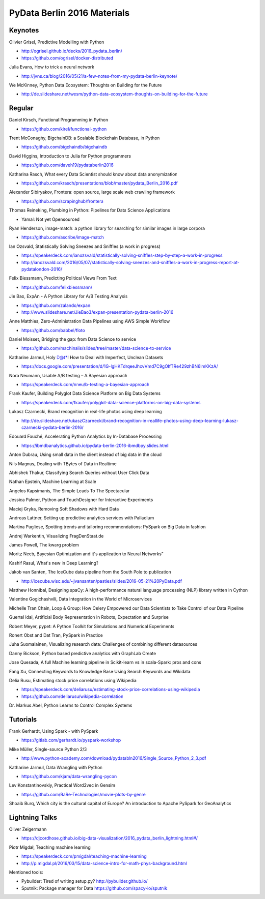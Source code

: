 PyData Berlin 2016 Materials
============================


Keynotes
--------

Olivier Grisel, Predictive Modelling with Python

- http://ogrisel.github.io/decks/2016_pydata_berlin/ 
- https://github.com/ogrisel/docker-distributed


Julia Evans, How to trick a neural network

- http://jvns.ca/blog/2016/05/21/a-few-notes-from-my-pydata-berlin-keynote/


We McKinney, Python Data Ecosystem: Thoughts on Building for the Future

- http://de.slideshare.net/wesm/python-data-ecosystem-thoughts-on-building-for-the-future


Regular
-------

Daniel Kirsch, Functional Programming in Python

- https://github.com/kirel/functional-python


Trent McConaghy, BigchainDB: a Scalable Blockchain Database, in Python

- https://github.com/bigchaindb/bigchaindb


David Higgins, Introduction to Julia for Python programmers

- https://github.com/daveh19/pydataberlin2016


Katharina Rasch, What every Data Scientist should know about data anonymization

- https://github.com/krasch/presentations/blob/master/pydata_Berlin_2016.pdf


Alexander Sibiryakov, Frontera: open source, large scale web crawling framework

- https://github.com/scrapinghub/frontera


Thomas Reineking, Plumbing in Python: Pipelines for Data Science Applications

- Yamal: Not yet Opensourced


Ryan Henderson, image-match: a python library for searching for similar images in large corpora

- https://github.com/ascribe/image-match


Ian Ozsvald, Statistically Solving Sneezes and Sniffles (a work in progress)

- https://speakerdeck.com/ianozsvald/statistically-solving-sniffles-step-by-step-a-work-in-progress
- http://ianozsvald.com/2016/05/07/statistically-solving-sneezes-and-sniffles-a-work-in-progress-report-at-pydatalondon-2016/


Felix Biessmann, Predicting Political Views From Text

- https://github.com/felixbiessmann/


Jie Bao, ExpAn - A Python Library for A/B Testing Analysis

- https://github.com/zalando/expan
- http://www.slideshare.net/JieBao3/expan-presentation-pydata-berlin-2016


Anne Matthies, Zero-Administration Data Pipelines using AWS Simple Workflow

- https://github.com/babbel/floto


Daniel Moisset, Bridging the gap: from Data Science to service

- https://github.com/machinalis/slides/tree/master/data-science-to-service


Katharine Jarmul, Holy D@t*! How to Deal with Imperfect, Unclean Datasets

- https://docs.google.com/presentation/d/1G-lgHKTdrqeeJhcvVmd7C9gOIfTRe429zhBN6lmKKzA/


Nora Neumann, Usable A/B testing – A Bayesian approach

- https://speakerdeck.com/nneu/b-testing-a-bayesian-approach


Frank Kaufer, Building Polyglot Data Science Platform on Big Data Systems

- https://speakerdeck.com/fkaufer/polyglot-data-science-platforms-on-big-data-systems


Lukasz Czarnecki, Brand recognition in real-life photos using deep learning

- http://de.slideshare.net/ukaszCzarnecki/brand-recognition-in-reallife-photos-using-deep-learning-lukasz-czarnecki-pydata-berlin-2016/


Edouard Fouché, Accelerating Python Analytics by In-Database Processing

- https://ibmdbanalytics.github.io/pydata-berlin-2016-ibmdbpy.slides.html


Anton Dubrau, Using small data in the client instead of big data in the cloud

Nils Magnus, Dealing with TBytes of Data in Realtime

Abhishek Thakur, Classifying Search Queries without User Click Data

Nathan Epstein, Machine Learning at Scale

Angelos Kapsimanis, The Simple Leads To The Spectacular

Jessica Palmer, Python and TouchDesigner for Interactive Experiments

Maciej Gryka, Removing Soft Shadows with Hard Data

Andreas Lattner, Setting up predictive analytics services with Palladium

Martina Pugliese, Spotting trends and tailoring recommendations: PySpark on Big Data in fashion

Andrej Warkentin, Visualizing FragDenStaat.de

James Powell, The kwarg problem

Moritz Neeb, Bayesian Optimization and it's application to Neural Networks"

Kashif Rasul, What's new in Deep Learning?

Jakob van Santen, The IceCube data pipeline from the South Pole to publication

- http://icecube.wisc.edu/~jvansanten/pasties/slides/2016-05-21%20PyData.pdf

Matthew Honnibal, Designing spaCy: A high-performance natural language processing (NLP) library written in Cython

Valentine Gogichashvili, Data Integration in the World of Microservices

Michelle Tran Chain, Loop & Group: How Celery Empowered our Data Scientists to Take Control of our Data Pipeline

Guertel Idai, Artificial Body Representation in Robots, Expectation and Surprise

Robert Meyer, pypet: A Python Toolkit for Simulations and Numerical Experiments

Ronert Obst and Dat Tran, PySpark in Practice

Juha Suomalainen, Visualizing research data: Challenges of combining different datasources

Danny Bickson, Python based predictive analytics with GraphLab Create

Jose Quesada, A full Machine learning pipeline in Scikit-learn vs in scala-Spark: pros and cons

Fang Xu, Connecting Keywords to Knowledge Base Using Search Keywords and Wikidata

Delia Rusu, Estimating stock price correlations using Wikipedia

- https://speakerdeck.com/deliarusu/estimating-stock-price-correlations-using-wikipedia
- https://github.com/deliarusu/wikipedia-correlation


Dr. Markus Abel, Python Learns to Control Complex Systems


Tutorials
---------

Frank Gerhardt, Using Spark - with PySpark

- https://gitlab.com/gerhardt.io/pyspark-workshop

Mike Müller, Single-source Python 2/3

- http://www.python-academy.com/download/pydatabln2016/Single_Source_Python_2_3.pdf

Katharine Jarmul, Data Wrangling with Python

- https://github.com/kjam/data-wrangling-pycon

Lev Konstantinovskiy, Practical Word2vec in Gensim 

- https://github.com/RaRe-Technologies/movie-plots-by-genre

Shoaib Burq, Which city is the cultural capital of Europe? An introduction to Apache PySpark for GeoAnalytics


Lightning Talks
---------------

Oliver Zeigermann

- https://djcordhose.github.io/big-data-visualization/2016_pydata_berlin_lightning.html#/


Piotr Migdał, Teaching machine learning

- https://speakerdeck.com/pmigdal/teaching-machine-learning
- http://p.migdal.pl/2016/03/15/data-science-intro-for-math-phys-background.html

Mentioned tools:

- Pybuilder: Tired of writing setup.py? http://pybuilder.github.io/
- Sputnik: Package manager for Data https://github.com/spacy-io/sputnik
